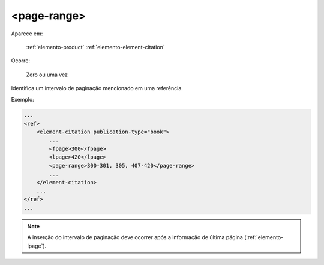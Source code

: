 .. _elemento-page-range:

<page-range>
^^^^^^^^^^^^

Aparece em:

  :ref:`elemento-product`
  :ref:`elemento-element-citation`

Ocorre:

  Zero ou uma vez

Identifica um intervalo de paginação mencionado em uma referência.

Exemplo:

.. code-block:: xml

    ...
    <ref>
        <element-citation publication-type="book">
            ...
            <fpage>300</fpage>
            <lpage>420</lpage>
            <page-range>300-301, 305, 407-420</page-range>
            ...
        </element-citation>
        ...
    </ref>
    ...

.. note:: A inserção do intervalo de paginação deve ocorrer após a informação de
          última página (:ref:`elemento-lpage`).


.. {"reviewed_on": "20160627", "by": "gandhalf_thewhite@hotmail.com"}
